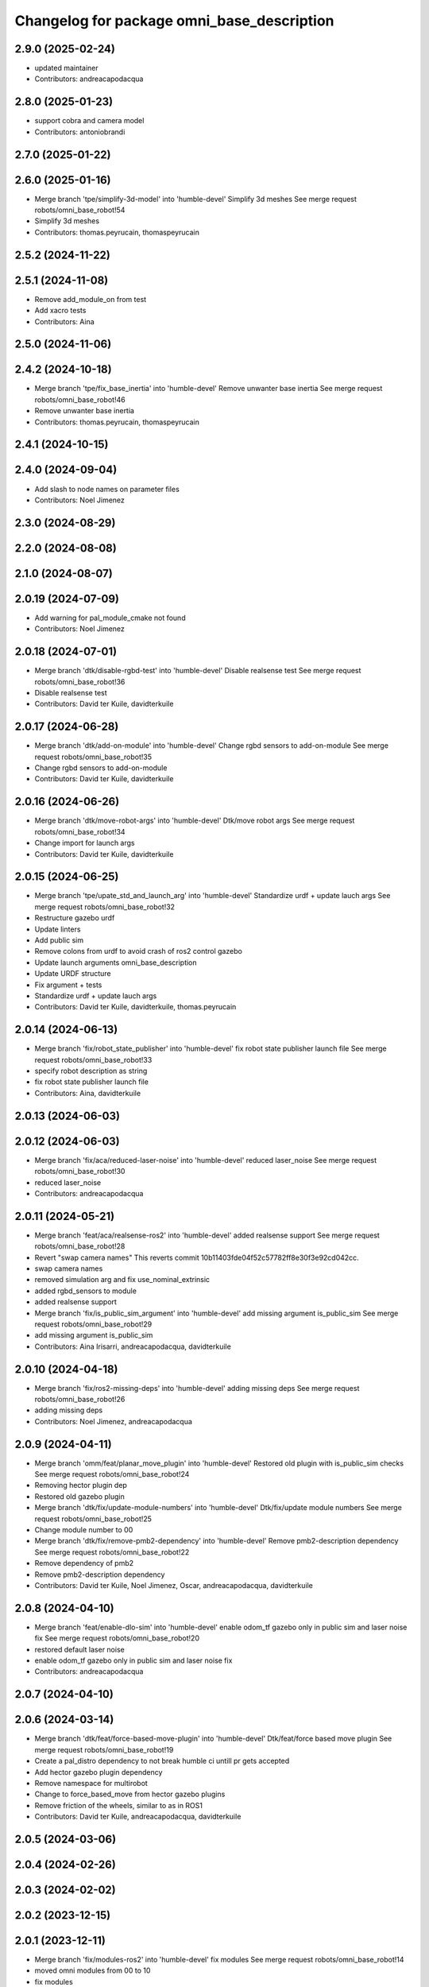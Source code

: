 ^^^^^^^^^^^^^^^^^^^^^^^^^^^^^^^^^^^^^^^^^^^
Changelog for package omni_base_description
^^^^^^^^^^^^^^^^^^^^^^^^^^^^^^^^^^^^^^^^^^^

2.9.0 (2025-02-24)
------------------
* updated maintainer
* Contributors: andreacapodacqua

2.8.0 (2025-01-23)
------------------
* support cobra and camera model
* Contributors: antoniobrandi

2.7.0 (2025-01-22)
------------------

2.6.0 (2025-01-16)
------------------
* Merge branch 'tpe/simplify-3d-model' into 'humble-devel'
  Simplify 3d meshes
  See merge request robots/omni_base_robot!54
* Simplify 3d meshes
* Contributors: thomas.peyrucain, thomaspeyrucain

2.5.2 (2024-11-22)
------------------

2.5.1 (2024-11-08)
------------------
* Remove add_module_on from test
* Add xacro tests
* Contributors: Aina

2.5.0 (2024-11-06)
------------------

2.4.2 (2024-10-18)
------------------
* Merge branch 'tpe/fix_base_inertia' into 'humble-devel'
  Remove unwanter base inertia
  See merge request robots/omni_base_robot!46
* Remove unwanter base inertia
* Contributors: thomas.peyrucain, thomaspeyrucain

2.4.1 (2024-10-15)
------------------

2.4.0 (2024-09-04)
------------------
* Add slash to node names on parameter files
* Contributors: Noel Jimenez

2.3.0 (2024-08-29)
------------------

2.2.0 (2024-08-08)
------------------

2.1.0 (2024-08-07)
------------------

2.0.19 (2024-07-09)
-------------------
* Add warning for pal_module_cmake not found
* Contributors: Noel Jimenez

2.0.18 (2024-07-01)
-------------------
* Merge branch 'dtk/disable-rgbd-test' into 'humble-devel'
  Disable realsense test
  See merge request robots/omni_base_robot!36
* Disable realsense test
* Contributors: David ter Kuile, davidterkuile

2.0.17 (2024-06-28)
-------------------
* Merge branch 'dtk/add-on-module' into 'humble-devel'
  Change rgbd sensors to add-on-module
  See merge request robots/omni_base_robot!35
* Change rgbd sensors to add-on-module
* Contributors: David ter Kuile, davidterkuile

2.0.16 (2024-06-26)
-------------------
* Merge branch 'dtk/move-robot-args' into 'humble-devel'
  Dtk/move robot args
  See merge request robots/omni_base_robot!34
* Change import for launch args
* Contributors: David ter Kuile, davidterkuile

2.0.15 (2024-06-25)
-------------------
* Merge branch 'tpe/upate_std_and_launch_arg' into 'humble-devel'
  Standardize urdf + update lauch args
  See merge request robots/omni_base_robot!32
* Restructure gazebo urdf
* Update linters
* Add public sim
* Remove colons from urdf to avoid crash of ros2 control gazebo
* Update launch arguments omni_base_description
* Update URDF structure
* Fix argument + tests
* Standardize urdf + update lauch args
* Contributors: David ter Kuile, davidterkuile, thomas.peyrucain

2.0.14 (2024-06-13)
-------------------
* Merge branch 'fix/robot_state_publisher' into 'humble-devel'
  fix robot state publisher launch file
  See merge request robots/omni_base_robot!33
* specify robot description as string
* fix robot state publisher launch file
* Contributors: Aina, davidterkuile

2.0.13 (2024-06-03)
-------------------

2.0.12 (2024-06-03)
-------------------
* Merge branch 'fix/aca/reduced-laser-noise' into 'humble-devel'
  reduced laser_noise
  See merge request robots/omni_base_robot!30
* reduced laser_noise
* Contributors: andreacapodacqua

2.0.11 (2024-05-21)
-------------------
* Merge branch 'feat/aca/realsense-ros2' into 'humble-devel'
  added realsense support
  See merge request robots/omni_base_robot!28
* Revert "swap camera names"
  This reverts commit 10b11403fde04f52c57782ff8e30f3e92cd042cc.
* swap camera names
* removed simulation arg and fix use_nominal_extrinsic
* added rgbd_sensors to module
* added realsense support
* Merge branch 'fix/is_public_sim_argument' into 'humble-devel'
  add missing argument is_public_sim
  See merge request robots/omni_base_robot!29
* add missing argument is_public_sim
* Contributors: Aina Irisarri, andreacapodacqua, davidterkuile

2.0.10 (2024-04-18)
-------------------
* Merge branch 'fix/ros2-missing-deps' into 'humble-devel'
  adding missing deps
  See merge request robots/omni_base_robot!26
* adding missing deps
* Contributors: Noel Jimenez, andreacapodacqua

2.0.9 (2024-04-11)
------------------
* Merge branch 'omm/feat/planar_move_plugin' into 'humble-devel'
  Restored old plugin with is_public_sim checks
  See merge request robots/omni_base_robot!24
* Removing hector plugin dep
* Restored old gazebo plugin
* Merge branch 'dtk/fix/update-module-numbers' into 'humble-devel'
  Dtk/fix/update module numbers
  See merge request robots/omni_base_robot!25
* Change module number to 00
* Merge branch 'dtk/fix/remove-pmb2-dependency' into 'humble-devel'
  Remove pmb2-description dependency
  See merge request robots/omni_base_robot!22
* Remove dependency of pmb2
* Remove pmb2-description dependency
* Contributors: David ter Kuile, Noel Jimenez, Oscar, andreacapodacqua, davidterkuile

2.0.8 (2024-04-10)
------------------
* Merge branch 'feat/enable-dlo-sim' into 'humble-devel'
  enable odom_tf gazebo only in public sim and laser noise fix
  See merge request robots/omni_base_robot!20
* restored default laser noise
* enable odom_tf gazebo only in public sim and laser noise fix
* Contributors: andreacapodacqua

2.0.7 (2024-04-10)
------------------

2.0.6 (2024-03-14)
------------------
* Merge branch 'dtk/feat/force-based-move-plugin' into 'humble-devel'
  Dtk/feat/force based move plugin
  See merge request robots/omni_base_robot!19
* Create a pal_distro dependency to not break humble ci untill pr gets accepted
* Add hector gazebo plugin dependency
* Remove namespace for multirobot
* Change to force_based_move from hector gazebo plugins
* Remove friction of the wheels, similar to as in ROS1
* Contributors: David ter Kuile, andreacapodacqua, davidterkuile

2.0.5 (2024-03-06)
------------------

2.0.4 (2024-02-26)
------------------

2.0.3 (2024-02-02)
------------------

2.0.2 (2023-12-15)
------------------

2.0.1 (2023-12-11)
------------------
* Merge branch 'fix/modules-ros2' into 'humble-devel'
  fix modules
  See merge request robots/omni_base_robot!14
* moved omni modules from 00 to 10
* fix modules
* Contributors: Noel Jimenez, andreacapodacqua

2.0.0 (2023-11-22)
------------------
* Merge branch 'feat/module' into 'humble-devel'
  Feat/module
  See merge request robots/omni_base_robot!13
* using correct name
* split bringup module
* Merge branch 'fix/use_sim_time' into 'humble-devel'
  Set use_sim_time false as default
  See merge request robots/omni_base_robot!12
* Set use_sim_time false as default
* update copyright
* fix: planar move plugin
* omni_base ROS 2
* fix lidar mesh issues and using light base stl
* fix: planar move plugin parameters
* fix: replace force_based_move by planar_move
* add imu_sensor_broadcaster fix robot_model
* ROS 2 omni base robot
* Add TODO to gazebo.urdf.xacro force based move plugin
* enable control(er) and 2dnav
* fix: Load gazebo_controller_manager_cfg.yaml and launch only omnibase stuff that is ready
* omnibase description to ROS 2:
  + xacro
  + ros2_control
  + launch.py
* omnibase description to colcon
* Contributors: Noel Jimenez, YueErro, andreacapodacqua, josegarcia

0.0.10 (2022-12-27)
-------------------

0.0.9 (2022-10-24)
------------------

0.0.8 (2022-08-16)
------------------
* Merge branch 'fix/laser-fov' into 'ferrum-devel'
  fix laser fov for omni base
  See merge request robots/omni_base_robot!4
* fix laser fov for omni base
* Contributors: antoniobrandi

0.0.7 (2022-08-10)
------------------
* Merge branch 'fix_base_collision' into 'ferrum-devel'
  Fix collision boxes for the base
  See merge request robots/omni_base_robot!3
* Update box dimensions
* Change suspension_side_joints to fixed joint because it was causing issue in the odometry
* Fix collision boxes for the base
* Contributors: saikishor, thomaspeyrucain

0.0.6 (2022-06-17)
------------------
* Merge branch 'hokuyo-support' into 'ferrum-devel'
  Fix typo in macro
  See merge request robots/omni_base_robot!2
* Fix typo in macro
* Contributors: David ter Kuile, antoniobrandi

0.0.5 (2021-11-24)
------------------
* Using the full mesh instead of the two boxes
* added dependency for hector
* removed dependency
* Changed ros_planar_move for ros_force_based_move
* Split the collision into 2 boxes for the sake of laser
* Update the collision model of the base_link
* Contributors: Sai Kishor Kothakota, antoniobrandi, saikishor

0.0.4 (2021-11-04)
------------------
* typo
* Contributors: antoniobrandi

0.0.3 (2021-10-05)
------------------

0.0.2 (2021-09-30)
------------------
* removed useless dependency to omni_base_description_calibration
* Contributors: antoniobrandi

0.0.1 (2021-09-30)
------------------
* preparing release changed version
* preparing release
* Fixing wheel naming convention using rear instead of back
* Merge branch 'omni_base_sw' into 'master'
  Omni base sw
  See merge request robots/omni_base_robot!1
* fix the min and max angle of the lasers
* added the virtual base laser link
* fix the laser model naming for front and rear sensors
* added missing deg_to_rad xacro
* update the new wheel macro in the main URDF
* update the wheel urdf xacro with the updated info from solidworks
* remove unused base_laser_link
* added new wheel meshes
* update the information of the front-right and rear-left laser sensor
* added base docking link frame
* added antenna's links and meshes
* update the wheel separation, radius and width parameters
* update the base_link mesh and the link information
* Changed laser scan topic for the simulation navigation
* on of the urdf and completed controller configuration
* Contributors: Sai Kishor Kothakota, antoniobrandi
